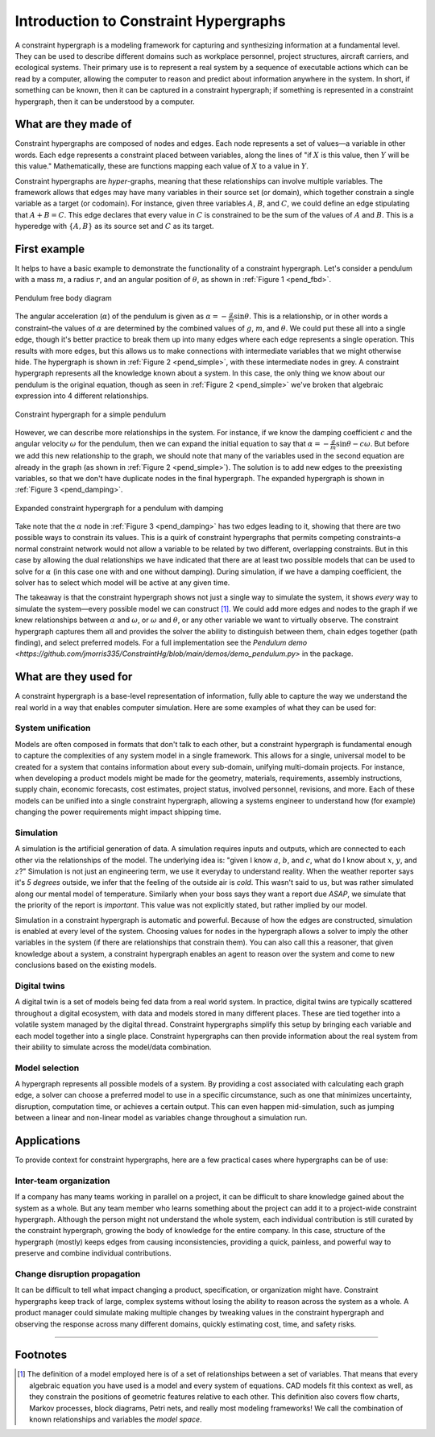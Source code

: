 ======================================
Introduction to Constraint Hypergraphs
======================================

.. contents::
   :local:
   :depth: 1
   :caption: Contents:

A constraint hypergraph is a modeling framework for capturing and synthesizing information at a fundamental level. They can be used to describe different domains such as workplace personnel, project structures, aircraft carriers, and ecological systems. Their primary use is to represent a real system by a sequence of executable actions which can be read by a computer, allowing the computer to reason and predict about information anywhere in the system. In short, if something can be known, then it can be captured in a constraint hypergraph; if something is represented in a constraint hypergraph, then it can be understood by a computer.

What are they made of
========================

Constraint hypergraphs are composed of nodes and edges. Each node represents a set of values—a variable in other words. Each edge represents a constraint placed between variables, along the lines of "if :math:`X` is this value, then :math:`Y` will be this value." Mathematically, these are functions mapping each value of :math:`X` to a value in :math:`Y`. 

Constraint hypergraphs are *hyper*-graphs, meaning that these relationships can involve multiple variables. The framework allows that edges may have many variables in their source set (or domain), which together constrain a single variable as a target (or codomain). For instance, given three variables :math:`A`, :math:`B`, and :math:`C`, we could define an edge stipulating that :math:`A + B = C`. This edge declares that every value in :math:`C` is constrained to be the sum of the values of :math:`A` and :math:`B`. This is a hyperedge with :math:`\lbrace A, B \rbrace` as its source set and :math:`C` as its target.

First example
================

It helps to have a basic example to demonstrate the functionality of a constraint hypergraph. Let's consider a pendulum with a mass :math:`m`, a radius :math:`r`, and an angular position of :math:`\theta`, as shown in  :ref:`Figure 1 <pend_fbd>`.

.. figure:: https://github.com/user-attachments/assets/c5a77507-bdca-432a-8d3d-b881bec5f26e
    :alt: Pendulum free body diagram
    :width: 200px
    :align: center
    :name: pend_fbd

    Pendulum free body diagram

The angular acceleration (:math:`\alpha`) of the pendulum is given as :math:`\alpha = -\frac{g}{m}\sin\theta`. This is a relationship, or in other words a constraint–the values of :math:`\alpha` are determined by the combined values of :math:`g`, :math:`m`, and :math:`\theta`. We could put these all into a single edge, though it's better practice to break them up into many edges where each edge represents a single operation. This results with more edges, but this allows us to make connections with intermediate variables that we might otherwise hide. The hypergraph is shown in :ref:`Figure 2 <pend_simple>`, with these intermediate nodes in grey. A constraint hypergraph represents all the knowledge known about a system. In this case, the only thing we know about our pendulum is the original equation, though as seen in :ref:`Figure 2 <pend_simple>` we've broken that algebraic expression into 4 different relationships. 

.. figure:: https://github.com/user-attachments/assets/86367294-e0cf-4de3-bfa2-6952529ae693
    :alt: Constraint hypergraph for a simple pendulum
    :height: 250px
    :align: center
    :name: pend_simple

    Constraint hypergraph for a simple pendulum

However, we can describe more relationships in the system. For instance, if we know the damping coefficient :math:`c` and the angular velocity :math:`\omega` for the pendulum, then we can expand the initial equation to say that :math:`\alpha = -\frac{g}{m}\sin\theta - c\omega`. But before we add this new relationship to the graph, we should note that many of the variables used in the second equation are already in the graph (as shown in :ref:`Figure 2 <pend_simple>`). The solution is to add new edges to the preexisting variables, so that we don't have duplicate nodes in the final hypergraph. The expanded hypergraph is shown in :ref:`Figure 3 <pend_damping>`.

.. figure:: https://github.com/user-attachments/assets/07e06962-9e8e-41b4-bda0-a5705f8a58d6
    :alt: Expanded constraint hypergraph for a pendulum with damping
    :height: 250px
    :align: center
    :name: pend_damping

    Expanded constraint hypergraph for a pendulum with damping

Take note that the :math:`\alpha` node in :ref:`Figure 3 <pend_damping>` has two edges leading to it, showing that there are two possible ways to constrain its values. This is a quirk of constraint hypergraphs that permits competing constraints–a normal constraint network would not allow a variable to be related by two different, overlapping constraints. But in this case by allowing the dual relationships we have indicated that there are at least two possible models that can be used to solve for :math:`\alpha` (in this case one with and one without damping). During simulation, if we have a damping coefficient, the solver has to select which model will be active at any given time. 

The takeaway is that the constraint hypergraph shows not just a single way to simulate the system, it shows *every* way to simulate the system—every possible model we can construct [#]_. We could add more edges and nodes to the graph if we knew relationships between :math:`\alpha` and :math:`\omega`, or :math:`\omega` and :math:`\theta`, or any other variable we want to virtually observe. The constraint hypergraph captures them all and provides the solver the ability to distinguish between them, chain edges together (path finding), and select preferred models. For a full implementation see the `Pendulum demo <https://github.com/jmorris335/ConstraintHg/blob/main/demos/demo_pendulum.py>` in the package.

What are they used for
======================
A constraint hypergraph is a base-level representation of information, fully able to capture the way we understand the real world in a way that enables computer simulation. Here are some examples of what they can be used for:

System unification
------------------
Models are often composed in formats that don't talk to each other, but a constraint hypergraph is fundamental enough to capture the complexities of any system model in a single framework. This allows for a single, universal model to be created for a system that contains information about every sub-domain, unifying multi-domain projects. For instance, when developing a product models might be made for the geometry, materials, requirements, assembly instructions, supply chain, economic forecasts, cost estimates, project status, involved personnel, revisions, and more. Each of these models can be unified into a single constraint hypergraph, allowing a systems engineer to understand how (for example) changing the power requirements might impact shipping time.

Simulation
----------
A simulation is the artificial generation of data. A simulation requires inputs and outputs, which are connected to each other via the relationships of the model. The underlying idea is: "given I know :math:`a`, :math:`b`, and :math:`c`, what do I know about :math:`x`, :math:`y`, and :math:`z`?" Simulation is not just an engineering term, we use it everyday to understand reality. When the weather reporter says it's *5 degrees* outside, we infer that the feeling of the outside air is *cold*. This wasn't said to us, but was rather simulated along our mental model of temperature. Similarly when your boss says they want a report due *ASAP*, we simulate that the priority of the report is *important*. This value was not explicitly stated, but rather implied by our model.

Simulation in a constraint hypergraph is automatic and powerful. Because of how the edges are constructed, simulation is enabled at every level of the system. Choosing values for nodes in the hypergraph allows a solver to imply the other variables in the system (if there are relationships that constrain them). You can also call this a reasoner, that given knowledge about a system, a constraint hypergraph enables an agent to reason over the system and come to new conclusions based on the existing models.

Digital twins
-------------
A digital twin is a set of models being fed data from a real world system. In practice, digital twins are typically scattered throughout a digital ecosystem, with data and models stored in many different places. These are tied together into a volatile system managed by the digital thread. Constraint hypergraphs simplify this setup by bringing each variable and each model together into a single place. Constraint hypergraphs can then provide information about the real system from their ability to simulate across the model/data combination.

Model selection
---------------
A hypergraph represents all possible models of a system. By providing a cost associated with calculating each graph edge, a solver can choose a preferred model to use in a specific circumstance, such as one that minimizes uncertainty, disruption, computation time, or achieves a certain output. This can even happen mid-simulation, such as jumping between a linear and non-linear model as variables change throughout a simulation run.

Applications
============
To provide context for constraint hypergraphs, here are a few practical cases where hypergraphs can be of use:

Inter-team organization
-----------------------
If a company has many teams working in parallel on a project, it can be difficult to share knowledge gained about the system as a whole. But any team member who learns something about the project can add it to a project-wide constraint hypergraph. Although the person might not understand the whole system, each individual contribution is still curated by the constraint hypergraph, growing the body of knowledge for the entire company. In this case, structure of the hypergraph (mostly) keeps edges from causing inconsistencies, providing a quick, painless, and powerful way to preserve and combine individual contributions.

Change disruption propagation
-----------------------------
It can be difficult to tell what impact changing a product, specification, or organization might have. Constraint hypergraphs keep track of large, complex systems without losing the ability to reason across the system as a whole. A product manager could simulate making multiple changes by tweaking values in the constraint hypergraph and observing the response across many different domains, quickly estimating cost, time, and safety risks.

_____

Footnotes
=========
.. [#] The definition of a model employed here is of a set of relationships between a set of variables. That means that every algebraic equation you have used is a model and every system of equations. CAD models fit this context as well, as they constrain the positions of geometric features relative to each other. This definition also covers flow charts, Markov processes, block diagrams, Petri nets, and really most modeling frameworks! We call the combination of known relationships and variables the *model space*.